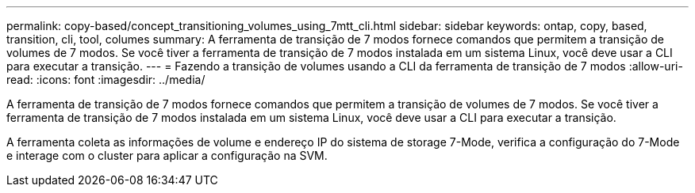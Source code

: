 ---
permalink: copy-based/concept_transitioning_volumes_using_7mtt_cli.html 
sidebar: sidebar 
keywords: ontap, copy, based, transition, cli, tool, columes 
summary: A ferramenta de transição de 7 modos fornece comandos que permitem a transição de volumes de 7 modos. Se você tiver a ferramenta de transição de 7 modos instalada em um sistema Linux, você deve usar a CLI para executar a transição. 
---
= Fazendo a transição de volumes usando a CLI da ferramenta de transição de 7 modos
:allow-uri-read: 
:icons: font
:imagesdir: ../media/


[role="lead"]
A ferramenta de transição de 7 modos fornece comandos que permitem a transição de volumes de 7 modos. Se você tiver a ferramenta de transição de 7 modos instalada em um sistema Linux, você deve usar a CLI para executar a transição.

A ferramenta coleta as informações de volume e endereço IP do sistema de storage 7-Mode, verifica a configuração do 7-Mode e interage com o cluster para aplicar a configuração na SVM.
